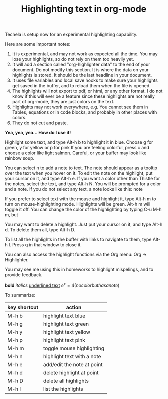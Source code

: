#+TITLE: Highlighting text in org-mode

Techela is setup now for an experimental highlighting capability.

Here are some important notes:
1. It is experimental, and may not work as expected all the time. You may lose your highlights, so do not rely on them too heavily yet.
2. It will add a section called "org-highlighter data" to the end of your document. Do not modify this section. It is where the data on your highlights is stored. It should be the last headline in your document. 
3. It uses file variables and local save hooks to make sure your highlights get saved in the buffer, and to reload them when the file is opened.
4. The highlights will not export to pdf, or html, or any other format. I do not know if this will ever be a feature since these highlights are not really part of org-mode, they are just colors on the text.
5. Highlights may not work everywhere, e.g. You cannot see them in Tables, equations or in code blocks, and probably in other places with colors.
6. They do not cut and paste.

*Yea, yea, yea... How do I use it!*

Highlight some text, and type Alt-h b to highlight it in blue. Choose g for green, y for yellow or p for pink If you are feeling colorful, press c and choose a color like light salmon. Careful, or your buffer may look like rainbow soup.

You can select n to add a note to text. The note should appear as a tooltip over the text when you hover on it. To edit the note on the highlight, put your cursor on it, and type Alt-h e. If you want a color other than Thistle for the notes, select the text, and type Alt-h N. You will be prompted for a color and a note. If you do not select any text, a note looks like this:  note

If you prefer to select text with the mouse and highlight it, type Alt-h m to turn on mouse-highlighting mode. Highlights will be green. Alt-h m will toggle it off. You can change the color of the highlighting by typing C-u M-h m, but 

You may want to delete a highlight. Just put your cursor on it, and type Alt-h d. To delete them all, type Alt-h D.

To list all the highlights in the buffer  with links to navigate to them, type Alt-h l. Press q in that window to close it.

You can also access the highlight functions via the Org menu: Org -> Highlighter.

You may see me using this in homeworks to highlight mispelings, and to provide feedback. 

*bold* /italics/ _underlined text_  \(e^x = 4 (no color but has a note)\)


To summarize:

| key shortcut | action                     |
|--------------+----------------------------|
| M-h b        | highlight text blue        |
| M-h g        | highlight text green       |
| M-h y        | highlight text yellow      |
| M-h p        | highlight text pink        |
| M-h m        | toggle mouse highlighting  |
| M-h n        | highlight text with a note |
| M-h e        | add/edit the note at point |
| M-h d        | delete highlight at point  |
| M-h D        | delete all highlights      |
| M-h l        | list the highlights        |

* org-highlighter data :noexport:
  :PROPERTIES:
  :VISIBILITY: folded
  :ID: org-highlighter-data
  :END:
Do not delete this section. It stores information about the highlights in this document. Any information in this section may be deleted if you remove the highlights in this document.
#+name: org-highlighter-data
#+BEGIN_SRC emacs-lisp :results code value replace
(org-highlight-get-highlights)
#+END_SRC

#+RESULTS: org-highlighter-data
#+BEGIN_SRC emacs-lisp
((1111 1115 "LightBlue" nil)
 (1130 1135 "Darkolivegreen1" nil)
 (1143 1149 "Yellow" nil)
 (1159 1163 "Pink" nil)
 (1225 1237 "light salmon" nil)
 (1318 1330 "Thistle" "If you see this, you are hovering on it.")
 (1670 1674 "Thistle" "Note from no selected text.")
 (1693 1736 "Darkolivegreen1" nil)
 (2544 2555 "LightBlue" "doesn't show in a table.")
 (2682 2693 "Pink" "doesn't show in a table"))
#+END_SRC

# Local Variables:
# eval: (progn (require (quote org-highlighter)) (org-highlight-load))
# End:
